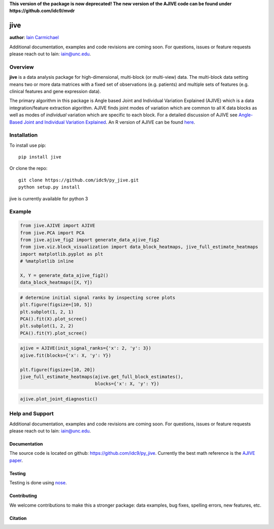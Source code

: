 **This version of the package is now deprecated! The new version of the AJIVE code can be found under https://github.com/idc9/mvdr**


jive
----

**author**: `Iain Carmichael`_

Additional documentation, examples and code revisions are coming soon.
For questions, issues or feature requests please reach out to Iain:
iain@unc.edu.

Overview
========

**jive** is a data analysis package for high-dimensional, multi-block
(or multi-view) data. The multi-block data setting means two or more data
matrices with a fixed set of observations (e.g. patients) and multiple
sets of features (e.g. clinical features and gene expression data).


The primary algorithm in this package is Angle based Joint and
Individual Variation Explained (AJIVE) which is a data integration/feature
extraction algorithm. AJIVE finds joint modes of variation which are
common to all K data blocks as well as modes of *individual* variation which
are specific to each block. For a detailed discussion of AJIVE see
`Angle-Based Joint and Individual Variation Explained`_. An R version of
AJIVE can be found `here`_.

Installation
============
To install use pip:

::

    pip install jive


Or clone the repo:

::

    git clone https://github.com/idc9/py_jive.git
    python setup.py install

jive is currently available for python 3

Example
=======

.. code:: python

    from jive.AJIVE import AJIVE
    from jive.PCA import PCA
    from jive.ajive_fig2 import generate_data_ajive_fig2
    from jive.viz.block_visualization import data_block_heatmaps, jive_full_estimate_heatmaps
    import matplotlib.pyplot as plt
    # %matplotlib inline

    X, Y = generate_data_ajive_fig2()
    data_block_heatmaps([X, Y])

.. image:: doc/figures/data_heatmaps.png

.. code:: python

    # determine initial signal ranks by inspecting scree plots
    plt.figure(figsize=[10, 5])
    plt.subplot(1, 2, 1)
    PCA().fit(X).plot_scree()
    plt.subplot(1, 2, 2)
    PCA().fit(Y).plot_scree()

.. image:: doc/figures/scree_plots.png

.. code:: python

    ajive = AJIVE(init_signal_ranks={'x': 2, 'y': 3})
    ajive.fit(blocks={'x': X, 'y': Y})

    plt.figure(figsize=[10, 20])
    jive_full_estimate_heatmaps(ajive.get_full_block_estimates(),
                                blocks={'x': X, 'y': Y})

.. image:: doc/figures/jive_estimate_heatmaps.png

.. code:: python

    ajive.plot_joint_diagnostic()

.. image:: doc/figures/jive_diagnostic.png


Help and Support
================

Additional documentation, examples and code revisions are coming soon.
For questions, issues or feature requests please reach out to Iain:
iain@unc.edu.

Documentation
^^^^^^^^^^^^^

The source code is located on github:
`https://github.com/idc9/py\_jive`_. Currently the best math reference
is the `AJIVE paper`_.

Testing
^^^^^^^

Testing is done using `nose`_.

Contributing
^^^^^^^^^^^^

We welcome contributions to make this a stronger package: data examples,
bug fixes, spelling errors, new features, etc.

Citation
^^^^^^^^

.. image:: https://zenodo.org/badge/94366513.svg
   :target: https://zenodo.org/badge/latestdoi/94366513

.. _Iain Carmichael: https://idc9.github.io/
.. _Angle-Based Joint and Individual Variation Explained: https://arxiv.org/pdf/1704.02060.pdf
.. _here: https://github.com/idc9/r_jive
.. _these example notebooks: doc/example_notebooks/
.. _`https://github.com/idc9/py\_jive`: https://github.com/idc9/r_jive
.. _AJIVE paper: https://arxiv.org/pdf/1704.02060.pdf
.. _nose: http://nose.readthedocs.io/en/latest/
.. _Journal of Statistical Software: https://www.jstatsoft.org/index
